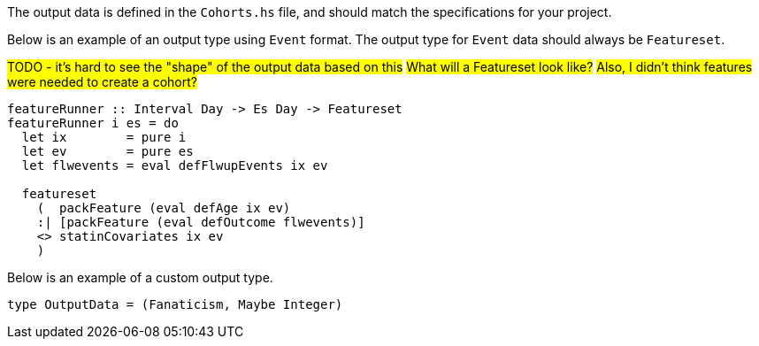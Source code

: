 :description: The procedure for defining the output data shape

The output data is defined in the `Cohorts.hs` file,
and should match the specifications for your project.

Below is an example of an output type using `Event` format.
The output type for `Event` data should always be `Featureset`.

#TODO - it's hard to see the "shape" of the output data based on this#
#What will a Featureset look like?#
#Also, I didn't think features were needed to create a cohort?#
[source,haskell]
----
featureRunner :: Interval Day -> Es Day -> Featureset
featureRunner i es = do
  let ix        = pure i
  let ev        = pure es
  let flwevents = eval defFlwupEvents ix ev

  featureset
    (  packFeature (eval defAge ix ev)
    :| [packFeature (eval defOutcome flwevents)]
    <> statinCovariates ix ev
    )
----

Below is an example of a custom output type.

[source,haskell]
----
type OutputData = (Fanaticism, Maybe Integer)
----